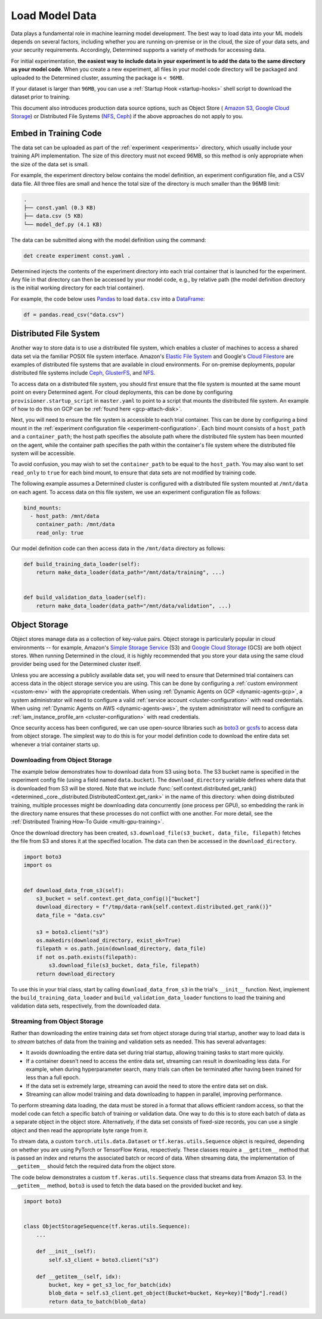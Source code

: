 .. _prepare-data:

################
 Load Model Data
################

Data plays a fundamental role in machine learning model development. The best way to load data into
your ML models depends on several factors, including whether you are running on-premise or in the
cloud, the size of your data sets, and your security requirements. Accordingly, Determined supports
a variety of methods for accessing data.

For initial experimentation, **the easiest way to include data in your experiment is to add the data
to the same directory as your model code**. When you create a new experiment, all files in your
model code directory will be packaged and uploaded to the Determined cluster, assuming the package
is ``< 96MB``.

If your dataset is larger than ``96MB``, you can use a :ref:`Startup Hook <startup-hooks>` shell
script to download the dataset prior to training.

This document also introduces production data source options, such as Object Store ( `Amazon S3
<https://aws.amazon.com/s3/>`__, `Google Cloud Storage <https://cloud.google.com/storage>`__) or
Distributed File Systems (`NFS <https://en.wikipedia.org/wiki/Network_File_System>`__, `Ceph
<https://ceph.io/>`__) if the above approaches do not apply to you.

************************
 Embed in Training Code
************************

The data set can be uploaded as part of the :ref:`experiment <experiments>` directory, which usually
include your training API implementation. The size of this directory must not exceed 96MB, so this
method is only appropriate when the size of the data set is small.

For example, the experiment directory below contains the model definition, an experiment
configuration file, and a CSV data file. All three files are small and hence the total size of the
directory is much smaller than the 96MB limit:

.. code::

   .
   ├── const.yaml (0.3 KB)
   ├── data.csv (5 KB)
   └── model_def.py (4.1 KB)

The data can be submitted along with the model definition using the command:

.. code::

   det create experiment const.yaml .

Determined injects the contents of the experiment directory into each trial container that is
launched for the experiment. Any file in that directory can then be accessed by your model code,
e.g., by relative path (the model definition directory is the initial working directory for each
trial container).

For example, the code below uses `Pandas <https://pandas.pydata.org/>`__ to load ``data.csv`` into a
`DataFrame <https://pandas.pydata.org/pandas-docs/stable/reference/api/pandas.DataFrame.html>`__:

.. code:: python

   df = pandas.read_csv("data.csv")

*************************
 Distributed File System
*************************

Another way to store data is to use a distributed file system, which enables a cluster of machines
to access a shared data set via the familiar POSIX file system interface. Amazon's `Elastic File
System <https://aws.amazon.com/efs/>`__ and Google's `Cloud Filestore
<https://cloud.google.com/filestore>`__ are examples of distributed file systems that are available
in cloud environments. For on-premise deployments, popular distributed file systems include `Ceph
<https://ceph.io/>`__, `GlusterFS <https://www.gluster.org/>`__, and `NFS
<https://en.wikipedia.org/wiki/Network_File_System>`__.

To access data on a distributed file system, you should first ensure that the file system is mounted
at the same mount point on every Determined agent. For cloud deployments, this can be done by
configuring ``provisioner.startup_script`` in ``master.yaml`` to point to a script that mounts the
distributed file system. An example of how to do this on GCP can be :ref:`found here
<gcp-attach-disk>`.

Next, you will need to ensure the file system is accessible to each trial container. This can be
done by configuring a bind mount in the :ref:`experiment configuration file
<experiment-configuration>`. Each bind mount consists of a ``host_path`` and a ``container_path``;
the host path specifies the absolute path where the distributed file system has been mounted on the
agent, while the container path specifies the path within the container's file system where the
distributed file system will be accessible.

To avoid confusion, you may wish to set the ``container_path`` to be equal to the ``host_path``. You
may also want to set ``read_only`` to ``true`` for each bind mount, to ensure that data sets are not
modified by training code.

The following example assumes a Determined cluster is configured with a distributed file system
mounted at ``/mnt/data`` on each agent. To access data on this file system, we use an experiment
configuration file as follows:

.. code:: yaml

   bind_mounts:
     - host_path: /mnt/data
       container_path: /mnt/data
       read_only: true

Our model definition code can then access data in the ``/mnt/data`` directory as follows:

.. code:: python

   def build_training_data_loader(self):
       return make_data_loader(data_path="/mnt/data/training", ...)


   def build_validation_data_loader(self):
       return make_data_loader(data_path="/mnt/data/validation", ...)

****************
 Object Storage
****************

Object stores manage data as a collection of key-value pairs. Object storage is particularly popular
in cloud environments -- for example, Amazon's `Simple Storage Service
<https://aws.amazon.com/s3/>`__ (S3) and `Google Cloud Storage <https://cloud.google.com/storage>`__
(GCS) are both object stores. When running Determined in the cloud, it is highly recommended that
you store your data using the same cloud provider being used for the Determined cluster itself.

Unless you are accessing a publicly available data set, you will need to ensure that Determined
trial containers can access data in the object storage service you are using. This can be done by
configuring a :ref:`custom environment <custom-env>` with the appropriate credentials. When using
:ref:`Dynamic Agents on GCP <dynamic-agents-gcp>`, a system administrator will need to configure a
valid :ref:`service account <cluster-configuration>` with read credentials. When using :ref:`Dynamic
Agents on AWS <dynamic-agents-aws>`, the system administrator will need to configure an
:ref:`iam_instance_profile_arn <cluster-configuration>` with read credentials.

Once security access has been configured, we can use open-source libraries such as `boto3
<https://aws.amazon.com/sdk-for-python/>`__ or `gcsfs <https://gcsfs.readthedocs.io/en/latest/>`__
to access data from object storage. The simplest way to do this is for your model definition code to
download the entire data set whenever a trial container starts up.

Downloading from Object Storage
===============================

The example below demonstrates how to download data from S3 using ``boto``. The S3 bucket name is
specified in the experiment config file (using a field named ``data.bucket``). The
``download_directory`` variable defines where data that is downloaded from S3 will be stored. Note
that we include :func:`self.context.distributed.get_rank()
<determined._core._distributed.DistributedContext.get_rank>` in the name of this directory: when
doing distributed training, multiple processes might be downloading data concurrently (one process
per GPU), so embedding the rank in the directory name ensures that these processes do not conflict
with one another. For more detail, see the :ref:`Distributed Training How-To Guide
<multi-gpu-training>`.

Once the download directory has been created, ``s3.download_file(s3_bucket, data_file, filepath)``
fetches the file from S3 and stores it at the specified location. The data can then be accessed in
the ``download_directory``.

.. code:: python

   import boto3
   import os


   def download_data_from_s3(self):
       s3_bucket = self.context.get_data_config()["bucket"]
       download_directory = f"/tmp/data-rank{self.context.distributed.get_rank()}"
       data_file = "data.csv"

       s3 = boto3.client("s3")
       os.makedirs(download_directory, exist_ok=True)
       filepath = os.path.join(download_directory, data_file)
       if not os.path.exists(filepath):
           s3.download_file(s3_bucket, data_file, filepath)
       return download_directory

To use this in your trial class, start by calling ``download_data_from_s3`` in the trial's
``__init__`` function. Next, implement the ``build_training_data_loader`` and
``build_validation_data_loader`` functions to load the training and validation data sets,
respectively, from the downloaded data.

Streaming from Object Storage
=============================

Rather than downloading the entire training data set from object storage during trial startup,
another way to load data is to *stream* batches of data from the training and validation sets as
needed. This has several advantages:

-  It avoids downloading the entire data set during trial startup, allowing training tasks to start
   more quickly.

-  If a container doesn't need to access the entire data set, streaming can result in downloading
   less data. For example, when during hyperparameter search, many trials can often be terminated
   after having been trained for less than a full epoch.

-  If the data set is extremely large, streaming can avoid the need to store the entire data set on
   disk.

-  Streaming can allow model training and data downloading to happen in parallel, improving
   performance.

To perform streaming data loading, the data must be stored in a format that allows efficient random
access, so that the model code can fetch a specific batch of training or validation data. One way to
do this is to store each batch of data as a separate object in the object store. Alternatively, if
the data set consists of fixed-size records, you can use a single object and then read the
appropriate byte range from it.

To stream data, a custom ``torch.utils.data.Dataset`` or ``tf.keras.utils.Sequence`` object is
required, depending on whether you are using PyTorch or TensorFlow Keras, respectively. These
classes require a ``__getitem__`` method that is passed an index and returns the associated batch or
record of data. When streaming data, the implementation of ``__getitem__`` should fetch the required
data from the object store.

The code below demonstrates a custom ``tf.keras.utils.Sequence`` class that streams data from Amazon
S3. In the ``__getitem__`` method, ``boto3`` is used to fetch the data based on the provided bucket
and key.

.. code:: python

   import boto3


   class ObjectStorageSequence(tf.keras.utils.Sequence):
       ...

       def __init__(self):
           self.s3_client = boto3.client("s3")

       def __getitem__(self, idx):
           bucket, key = get_s3_loc_for_batch(idx)
           blob_data = self.s3_client.get_object(Bucket=bucket, Key=key)["Body"].read()
           return data_to_batch(blob_data)
